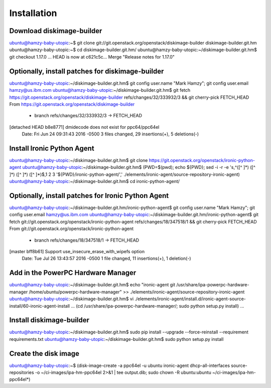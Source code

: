 Installation
============

Download diskimage-builder
--------------------------

ubuntu@hamzy-baby-utopic:~$ git clone git://git.openstack.org/openstack/diskimage-builder diskimage-builder.git.hm
ubuntu@hamzy-baby-utopic:~$ cd diskimage-builder.git.hm/
ubuntu@hamzy-baby-utopic:~/diskimage-builder.git.hm$ git checkout 1.17.0
...
HEAD is now at c621c5c... Merge "Release notes for 1.17.0"

Optionally, install patches for diskimage-builder
-------------------------------------------------

ubuntu@hamzy-baby-utopic:~/diskimage-builder.git.hm$ git config user.name "Mark Hamzy"; git config user.email hamzy@us.ibm.com
ubuntu@hamzy-baby-utopic:~/diskimage-builder.git.hm$ git fetch https://git.openstack.org/openstack/diskimage-builder refs/changes/32/333932/3 && git cherry-pick FETCH_HEAD
From https://git.openstack.org/openstack/diskimage-builder
 * branch            refs/changes/32/333932/3 -> FETCH_HEAD
[detached HEAD b8e8771] dmidecode does not exist for ppc64/ppc64el
 Date: Fri Jun 24 09:31:43 2016 -0500
 3 files changed, 29 insertions(+), 5 deletions(-)

Install Ironic Python Agent
---------------------------

ubuntu@hamzy-baby-utopic:~/diskimage-builder.git.hm$ git clone https://git.openstack.org/openstack/ironic-python-agent
ubuntu@hamzy-baby-utopic:~/diskimage-builder.git.hm$ (PWD=$(pwd); echo ${PWD}; sed -i -r -e 's,^([^ ]*) ([^ ]*) ([^ ]*) ([^ ]*)$,\1 \2 \3 '${PWD}/ironic-python-agent/',' ./elements/ironic-agent/source-repository-ironic-agent)
ubuntu@hamzy-baby-utopic:~/diskimage-builder.git.hm$ cd ironic-python-agent/

Optionally, install patches for Ironic Python Agent
---------------------------------------------------

ubuntu@hamzy-baby-utopic:~/diskimage-builder.git.hm/ironic-python-agent$ git config user.name "Mark Hamzy"; git config user.email hamzy@us.ibm.com
ubuntu@hamzy-baby-utopic:~/diskimage-builder.git.hm/ironic-python-agent$ git fetch git://git.openstack.org/openstack/ironic-python-agent refs/changes/18/347518/1 && git cherry-pick FETCH_HEAD
From git://git.openstack.org/openstack/ironic-python-agent
 * branch            refs/changes/18/347518/1 -> FETCH_HEAD
[master bff8b61] Support use_insecure_erase_with_wipefs option
 Date: Tue Jul 26 13:43:57 2016 -0500
 1 file changed, 11 insertions(+), 1 deletion(-)

Add in the PowerPC Hardware Manager
-----------------------------------

ubuntu@hamzy-baby-utopic:~/diskimage-builder.git.hm$ echo "ironic-agent git /usr/share/ipa-powerpc-hardware-manager /home/ubuntu/powerpc-hardware-manager" >> ./elements/ironic-agent/source-repository-ironic-agent
ubuntu@hamzy-baby-utopic:~/diskimage-builder.git.hm$ vi ./elements/ironic-agent/install.d/ironic-agent-source-install/60-ironic-agent-install
...
(cd /usr/share/ipa-powerpc-hardware-manager/; sudo python setup.py install)
...

Install diskimage-builder
-------------------------

ubuntu@hamzy-baby-utopic:~/diskimage-builder.git.hm$ sudo pip install --upgrade --force-reinstall --requirement requirements.txt
ubuntu@hamzy-baby-utopic:~/diskimage-builder.git.hm$ sudo python setup.py install

Create the disk image
---------------------

ubuntu@hamzy-baby-utopic:~$ (disk-image-create -a ppc64el -u ubuntu ironic-agent dhcp-all-interfaces source-repositories -o ~/ci-images/ipa-hm-ppc64el 2>&1 | tee output.dib; sudo chown -R ubuntu:ubuntu ~/ci-images/ipa-hm-ppc64el*)
